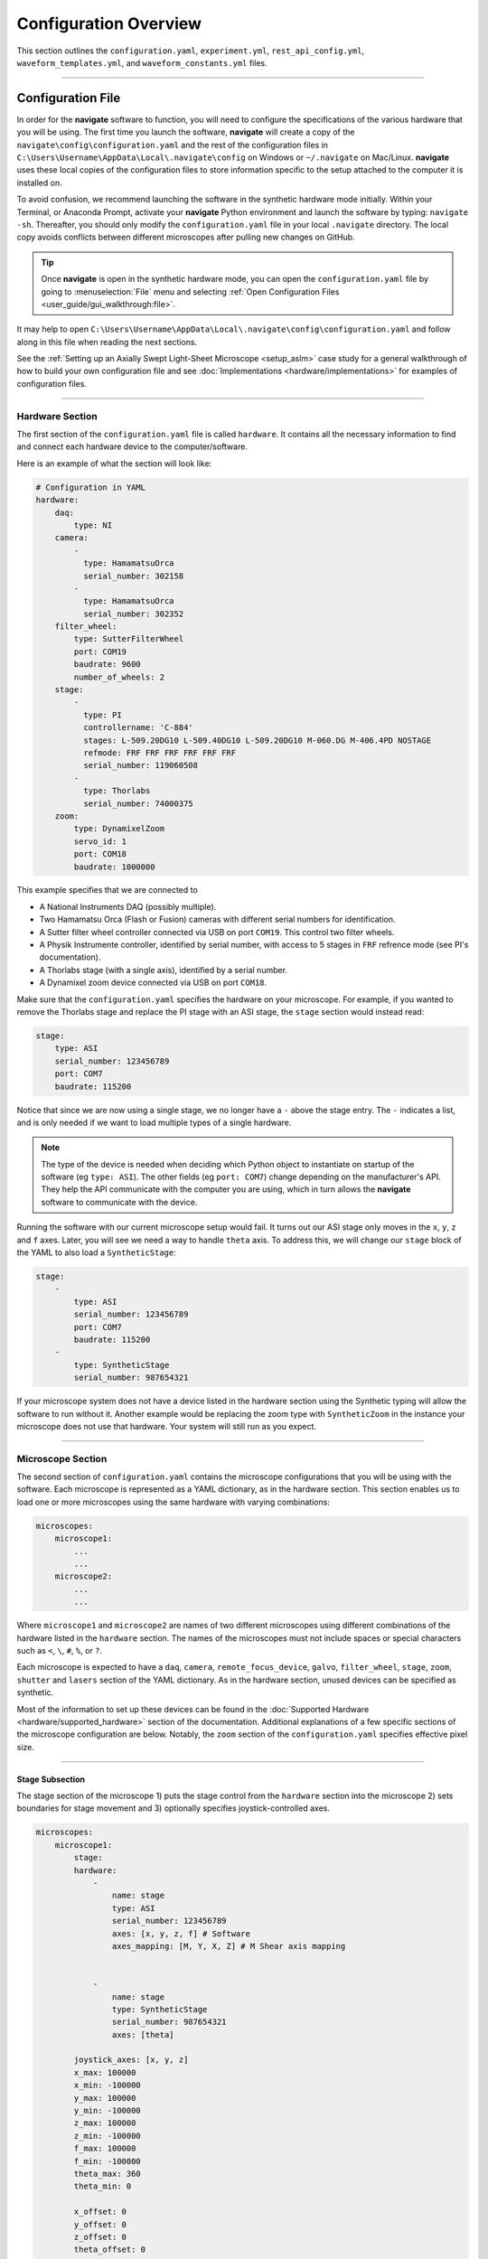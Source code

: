======================
Configuration Overview
======================

This section outlines the ``configuration.yaml``, ``experiment.yml``,
``rest_api_config.yml``, ``waveform_templates.yml``, and
``waveform_constants.yml`` files.

-----------------

Configuration File
==================
In order for the **navigate** software to function, you will need to configure the
specifications of the various hardware that you will be using. The first time you
launch the software, **navigate** will create a copy of the
``navigate\config\configuration.yaml`` and the rest of the configuration files in
``C:\Users\Username\AppData\Local\.navigate\config`` on  Windows or ``~/.navigate`` on
Mac/Linux. **navigate** uses these local copies of the configuration files to store
information specific to the setup attached to the computer it is installed on.

To avoid confusion, we recommend launching the software in the synthetic hardware
mode initially. Within your Terminal, or Anaconda Prompt, activate your **navigate** Python
environment and launch the software by typing: ``navigate -sh``. Thereafter, you should
only modify the ``configuration.yaml`` file in your local ``.navigate`` directory. The
local copy avoids conflicts between different microscopes after pulling new
changes on GitHub.

.. tip::

    Once **navigate** is open in the synthetic hardware mode, you can open the
    ``configuration.yaml`` file by going to :menuselection:`File` menu and selecting
    :ref:`Open Configuration Files <user_guide/gui_walkthrough:file>`.

It may help to open
``C:\Users\Username\AppData\Local\.navigate\config\configuration.yaml`` and follow
along in this file when reading the next sections.

See the :ref:`Setting up an Axially Swept Light-Sheet Microscope <setup_aslm>` case
study for a general walkthrough of how to build your own configuration file and see
:doc:`Implementations <hardware/implementations>` for examples of configuration files.

-----------------

.. _hardware_section:

Hardware Section
----------------
The first section of the ``configuration.yaml`` file is called ``hardware``. It contains
all the necessary information to find and connect each hardware device to the
computer/software.

Here is an example of what the section will look like:

.. code-block:: yaml

    # Configuration in YAML
    hardware:
        daq:
            type: NI
        camera:
            -
              type: HamamatsuOrca
              serial_number: 302158
            -
              type: HamamatsuOrca
              serial_number: 302352
        filter_wheel:
            type: SutterFilterWheel
            port: COM19
            baudrate: 9600
            number_of_wheels: 2
        stage:
            -
              type: PI
              controllername: 'C-884'
              stages: L-509.20DG10 L-509.40DG10 L-509.20DG10 M-060.DG M-406.4PD NOSTAGE
              refmode: FRF FRF FRF FRF FRF FRF
              serial_number: 119060508
            -
              type: Thorlabs
              serial_number: 74000375
        zoom:
            type: DynamixelZoom
            servo_id: 1
            port: COM18
            baudrate: 1000000

This example specifies that we are connected to

* A National Instruments DAQ (possibly multiple).
* Two Hamamatsu Orca (Flash or Fusion) cameras with different serial numbers for
  identification.
* A Sutter filter wheel controller connected via USB on port ``COM19``. This control two
  filter wheels.
* A Physik Instrumente controller, identified by serial number, with access to 5 stages in ``FRF`` refrence mode
  (see PI's documentation).
* A Thorlabs stage (with a single axis), identified by a serial number.
* A Dynamixel zoom device connected via USB on port ``COM18``.

Make sure that the ``configuration.yaml`` specifies the hardware on your microscope.
For example, if you wanted to remove the Thorlabs stage and replace the PI stage with
an ASI stage, the ``stage`` section would instead read:

.. code-block:: yaml

    stage:
        type: ASI
        serial_number: 123456789
        port: COM7
        baudrate: 115200

Notice that since we are now using a single stage, we no longer have a ``-`` above the
stage entry. The ``-`` indicates a list, and is only needed if we want to load multiple
types of a single hardware.

.. note::

    The type of the device is needed when deciding which Python object to instantiate
    on startup of the software (eg ``type: ASI``). The other fields (eg ``port: COM7``)
    change depending on the manufacturer's API. They help the API communicate with the
    computer you are using, which in turn allows the **navigate** software to communicate
    with the device.

Running the software with our current microscope setup would fail. It turns out our
ASI stage only moves in the ``x``, ``y``, ``z`` and ``f`` axes. Later, you will see we need a way to
handle ``theta`` axis. To address this, we will change our ``stage`` block of the YAML to
also load a ``SyntheticStage``:

.. code-block:: yaml

    stage:
        -
            type: ASI
            serial_number: 123456789
            port: COM7
            baudrate: 115200
        -
            type: SyntheticStage
            serial_number: 987654321

If your microscope system does not have a device listed in the hardware section using
the Synthetic typing will allow the software to run without it. Another example would
be replacing the zoom type with ``SyntheticZoom`` in the instance your microscope does
not use that hardware. Your system will still run as you expect.

-----------------

Microscope Section
------------------

The second section of ``configuration.yaml`` contains the microscope configurations
that you will be using with the software. Each microscope is represented as a YAML
dictionary, as in the hardware section. This section enables us to load one or more
microscopes using the same hardware with varying combinations:

.. code-block:: yaml

    microscopes:
        microscope1:
            ...
            ...
        microscope2:
            ...
            ...

Where ``microscope1`` and ``microscope2`` are names of two different microscopes using
different combinations of the hardware listed in the ``hardware`` section. The names of
the microscopes must not include spaces or special characters such as ``<``, ``\``,
``#``, ``%``, or ``?``.

Each microscope is expected to have a ``daq``, ``camera``, ``remote_focus_device``,
``galvo``, ``filter_wheel``, ``stage``, ``zoom``, ``shutter`` and ``lasers`` section of
the YAML dictionary. As in the hardware section, unused devices can be specified as
synthetic.

Most of the information to set up these devices can be found in the
:doc:`Supported Hardware <hardware/supported_hardware>` section of the documentation.
Additional explanations of a few specific sections of the microscope configuration are
below. Notably, the ``zoom`` section of the ``configuration.yaml`` specifies effective
pixel size.

-----------------

Stage Subsection
^^^^^^^^^^^^^^^^

The stage section of the microscope 1) puts the stage control from the ``hardware``
section into the microscope 2) sets boundaries for stage movement and 3) optionally
specifies joystick-controlled axes.

.. code-block:: yaml

    microscopes:
        microscope1:
            stage:
            hardware:
                -
                    name: stage
                    type: ASI
                    serial_number: 123456789
                    axes: [x, y, z, f] # Software
                    axes_mapping: [M, Y, X, Z] # M Shear axis mapping


                -
                    name: stage
                    type: SyntheticStage
                    serial_number: 987654321
                    axes: [theta]

            joystick_axes: [x, y, z]
            x_max: 100000
            x_min: -100000
            y_max: 100000
            y_min: -100000
            z_max: 100000
            z_min: -100000
            f_max: 100000
            f_min: -100000
            theta_max: 360
            theta_min: 0

            x_offset: 0
            y_offset: 0
            z_offset: 0
            theta_offset: 0
            f_offset: 0

First we set the axes controlled by each piece of hardware and a mapping from the
hardware's API axes to our software's axes. For example, the ASI ``M`` axis is mapped
onto our software's ``x`` axis below.

As you may recall from the :ref:`Hardware Section <hardware_section>`, we needed to
add the ``SyntheticStage`` to control ``theta``. We now specify in the microscope that
``theta`` is controlled by the synthetic stage in the ``hardware`` section of
``microscope1``.

Below this, we specify that only ``x``, ``y`` and ``z`` axes may be controlled by a joystick and
we set the stage bounds for each of the axes.

Finally, we set the offset for each stage axis. This is an offset relative to other
microscopes (e.g. ``microscope2``) specified in ``configuration.yaml``. In this case,
``microscope1`` is the reference microscope. Additional microscopes may ask the stage
to move to a different offset in order to observe the sample at the same position as
``microscope1``.

-----------------

Stage Axes Definition
"""""""""""""""""""""

Many times, the coordinate system of the stage hardware do not agree with the optical
definition of each axes identity. For example, many stages define their vertical
dimension as ``z``, whereas optically, we often define this axis as ``x``. Thus, there is
often a need to map the mechanical axes to the optical axes, and this is done with
the ``axes_mapping`` dictionary entry in the stage hardware section. By default, stage axes
are read in as ``x``, ``y``, ``z``, ``theta``, ``f``, where ``theta`` is rotation and ``f``
is focus, but this can be changed by changing axes mapping.

.. code-block:: yaml

    axes: [x, y, z, theta, f]
    axes_mapping: [x, y, z, r, f]

If, on a certain microscope, the ``z`` stage axis corresponds to the optical y-axis,
and vice versa, you would then have to import the stages as following:

.. code-block:: yaml

    axes: [x, y, z, theta, f]
    axes_mapping: [x, z, y, r, f]

-----------------

Joystick Axes Definition
""""""""""""""""""""""""

If you are using a joystick, it is possible to disable GUI control of the stage axes
that the joystick can interact with. The axes that the joystick can interact with
appear in the stage field as following:

.. code-block:: yaml

    joystick_axes: [x, y, z]

.. Note::

    These axes should agree with the optical axes. If, on the same microscope
    as mentioned in the Stage Axes Definition section, the joystick were to control
    the optical y-axis corresponding to the stage z axis, you would have to put ``y`` in
    the joystick axes brackets as following:

.. code-block:: yaml

    joystick_axes: [y]

-----------------

Zoom Subsection
^^^^^^^^^^^^^^^

The ``zoom`` section of ``configuration.yaml`` specifies control over microscope
zoom lenses. For example, we use the
`Dynamixel Smart Actuator <https://www.dynamixel.com/>`_ to control the rotating
zoom wheel on an Olympus MVXPLAPO 1x/0.25.

.. code-block:: yaml

    microscopes:
        microscope1:
            zoom:
                hardware:
                    name: zoom
                    type: DynamixelZoom
                    servo_id: 1
                position:
                    0.63x: 0
                    1x: 627
                    2x: 1711
                    3x: 2301
                    4x: 2710
                    5x: 3079
                    6x: 3383
                pixel_size:
                    0.63x: 9.7
                    1x: 6.38
                    2x: 3.14
                    3x: 2.12
                    4x: 1.609
                    5x: 1.255
                    6x: 1.044
                stage_positions:
                    BABB:
                        f:
                            0.63x: 0
                            1x: 1
                            2x: 2
                            3x: 3
                            4x: 4
                            5x: 5
                            6x: 6


The ``hardware`` section connects to the zoom hardware. The ``positions`` specify the
voltage of the actuator at different zoom positions. The ``pixel_size`` specifies the
effective pixel size of the system at each zoom. The ``stage_positions`` account for
focal shifts in between the different zoom values (the MVXPLAPO does not have a
consistent focal plane). These may change depending on the immersion media. Here it is
specified for a ``BABB`` (Benzyl Alcohol Benzyl Benzoate) immersion media.

Regardless of whether or not your microscope uses a zoom device, you must have a
``zoom`` entry, indicating the effective pixel size of your system in micrometers.
For example,

.. code-block:: yaml

    zoom:
      hardware:
        name: zoom
        type: SyntheticZoom
        servo_id: 1
      position:
        N/A: 0
      pixel_size:
        N/A: 0.168

-----------------

GUI Section
-----------

The third and final section of the ``configuration.yaml`` file is the GUI parameters.

It will look something like the below:

.. code-block:: yaml

    gui:
        channels:
            count: 5
            laser_power:
                min: 0
                max: 100
                step: 10
            exposure_time:
                min: 1
                max: 1000
                step: 5
            interval_time:
                min: 0
                max: 1000
                step: 5
        stack_acquisition:
            step_size:
                min: 0.200
                max: 1000
                step: 0.1
            start_pos:
                min: -5000
                max: 5000
                step: 1
            end_pos:
                min: -5000
                max: 10000
                step: 1
        timepoint:
            timepoints:
                min: 1
                max: 1000
                step: 1
            stack_pause:
                min: 0
                max: 1000
                step: 1

The values in each field relate to GUI widgets.

- The ``channels`` section indicates GUI settings for the channel settings under
  :guilabel:`Channels`, :guilabel:`Channel Settings`.
    - `count` specifies how many channels should be displayed.
    - `laser_power`, `exposure_time` and `interval_time` are used to set
      the minimum, maximum and step size values for :guilabel:`Power`,
      :guilabel:`Exp. Time (ms)` and :guilabel:`Interval`, respectively.

- The ``stack_acquisition`` section indicates GUI settings for the stack acquisition
  settings under :guilabel:`Channels`, :guilabel:`Stack Acquisition Settings (um)`.
    - `step_size`, `start_pos` and `end_pos` are used to set the minimum, maximum and step
      size values for :guilabel:`Step Size`, :guilabel:`Start` and :guilabel:`End`,
      respectively.

- The ``timepoint`` section indicates GUI settings for the timepoint
  settings under :guilabel:`Channels`, :guilabel:`Timepoint Settings`.
    - `timepoints` and `stack_pause` are used to set the minimum, maximum and step
      size values for :guilabel:`Timepoints` and :guilabel:`Stack Pause (s)`,
      respectively.

.. note::

    This section is still under development. The plan going forward is to have all
    widgets be controlled in this manner.

-----------------

Experiment File
===============

The ``experiment.yml`` file stores information about the current state of the program.
This includes laser and camera parameters, saving options, z-stack settings and much
more. This file does not need to be edited by the user. The program will update it
automatically and save changes automatically on exit.

-----------------

Waveform Constants File
=======================

The ``waveform_constants.yml`` file stores the waveform parameters that can be edited
by going to :menuselection:`Microscope Configuration --> Waveform Parameters`. This
file does not need to be edited by the user. The program will update it automatically
and save changes automatically on exit.

-----------------

Waveform Templates File
=======================

The waveform templates file stores default behavior for the number of repeats for
specific waveforms. This file only needs to be edited if the user wishes to introduce
a new waveform behavior to the application.

-----------------

Rest API Configuration File
===========================

The REST API configuration file specifies where the REST API should look to get
and post data. This is only needed if you are using a plugin that requires the
REST API, such as our communication with `ilastik <https://www.ilastik.org>`_.
